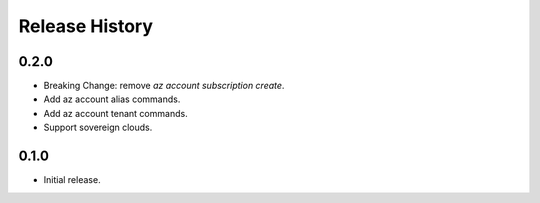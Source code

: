 .. :changelog:

Release History
===============

0.2.0
+++++
* Breaking Change: remove `az account subscription create`.
* Add az account alias commands.
* Add az account tenant commands.
* Support sovereign clouds.

0.1.0
++++++
* Initial release.
